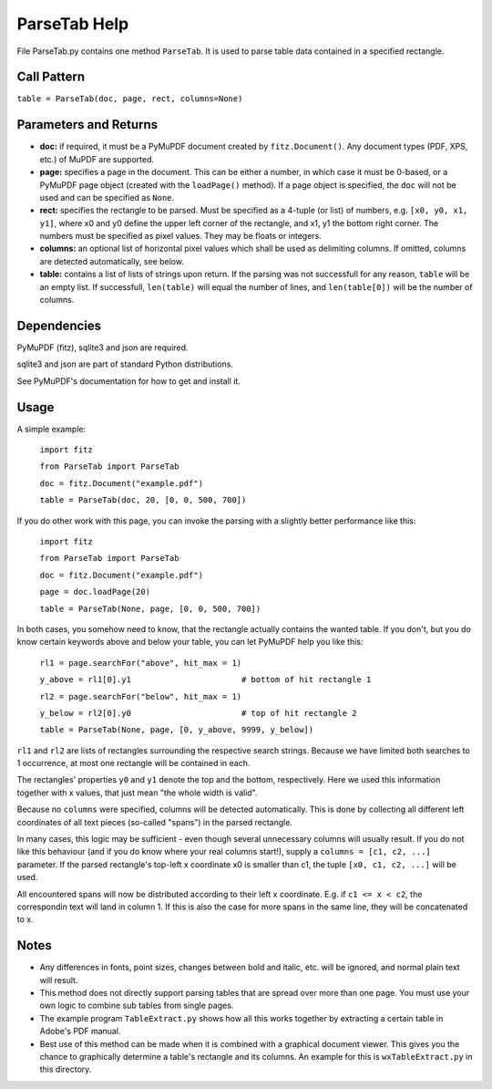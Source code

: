 ParseTab Help
==============
File ParseTab.py contains one method ``ParseTab``. It is used to parse table data contained in a specified rectangle.

Call Pattern
-------------
``table = ParseTab(doc, page, rect, columns=None)``

Parameters and Returns
----------------------
* **doc:** if required, it must be a PyMuPDF document created by ``fitz.Document()``. Any document types (PDF, XPS, etc.) of MuPDF are supported.
* **page:** specifies a page in the document. This can be either a number, in which case it must be 0-based, or a PyMuPDF page object (created with the ``loadPage()`` method). If a page object is specified, the ``doc`` will not be used and can be specified as ``None``.
* **rect:** specifies the rectangle to be parsed. Must be specified as a 4-tuple (or list) of numbers, e.g. ``[x0, y0, x1, y1]``, where x0 and y0 define the upper left corner of the rectangle, and x1, y1 the bottom right corner. The numbers must be specified as pixel values. They may be floats or integers.
* **columns:** an optional list of horizontal pixel values which shall be used as delimiting columns. If omitted, columns are detected automatically, see below.
* **table:** contains a list of lists of strings upon return. If the parsing was not successfull for any reason, ``table`` will be an empty list. If successfull, ``len(table)`` will equal the number of lines, and ``len(table[0])`` will be the number of columns.

Dependencies
------------
PyMuPDF (fitz), sqlite3 and json are required.

sqlite3 and json are part of standard Python distributions.

See PyMuPDF's documentation for how to get and install it.

Usage
------
A simple example:

    ``import fitz``
    
    ``from ParseTab import ParseTab``
    
    ``doc = fitz.Document("example.pdf")``
    
    ``table = ParseTab(doc, 20, [0, 0, 500, 700])``

If you do other work with this page, you can invoke the parsing with a slightly better performance like this:

    ``import fitz``
    
    ``from ParseTab import ParseTab``
    
    ``doc = fitz.Document("example.pdf")``
    
    ``page = doc.loadPage(20)``
    
    ``table = ParseTab(None, page, [0, 0, 500, 700])``

In both cases, you somehow need to know, that the rectangle actually contains the wanted table. If you don't, but you do know certain keywords above and below your table, you can let PyMuPDF help you like this:

    ``rl1 = page.searchFor("above", hit_max = 1)``
    
    ``y_above = rl1[0].y1                       # bottom of hit rectangle 1``
    
    ``rl2 = page.searchFor("below", hit_max = 1)``
    
    ``y_below = rl2[0].y0                       # top of hit rectangle 2``
    
    ``table = ParseTab(None, page, [0, y_above, 9999, y_below])``

``rl1`` and ``rl2`` are lists of rectangles surrounding the respective search strings. Because we have limited both searches to 1 occurrence, at most one rectangle will be contained in each.

The rectangles' properties ``y0`` and ``y1`` denote the top and the bottom, respectively. Here we used this information together with x values, that just mean "the whole width is valid".

Because no ``columns`` were specified, columns will be detected automatically. This is done by collecting all different left coordinates of all text pieces (so-called "spans") in the parsed rectangle.

In many cases, this logic may be sufficient - even though several unnecessary columns will usually result. If you do not like this behaviour (and if you do know where your real columns start!), supply a ``columns = [c1, c2, ...]`` parameter. If the parsed rectangle's top-left x coordinate x0 is smaller than c1, the tuple ``[x0, c1, c2, ...]`` will be used.

All encountered spans will now be distributed according to their left x coordinate. E.g. if ``c1 <= x < c2``, the correspondin text will land in column 1. If this is also the case for more spans in the same line, they will be concatenated to x.

Notes
------
* Any differences in fonts, point sizes, changes between bold and italic, etc. will be ignored, and normal plain text will result.
* This method does not directly support parsing tables that are spread over more than one page. You must use your own logic to combine sub tables from single pages.
* The example program ``TableExtract.py`` shows how all this works together by extracting a certain table in Adobe's PDF manual.
* Best use of this method can be made when it is combined with a graphical document viewer. This gives you the chance to graphically determine a table's rectangle and its columns. An example for this is ``wxTableExtract.py`` in this directory.
